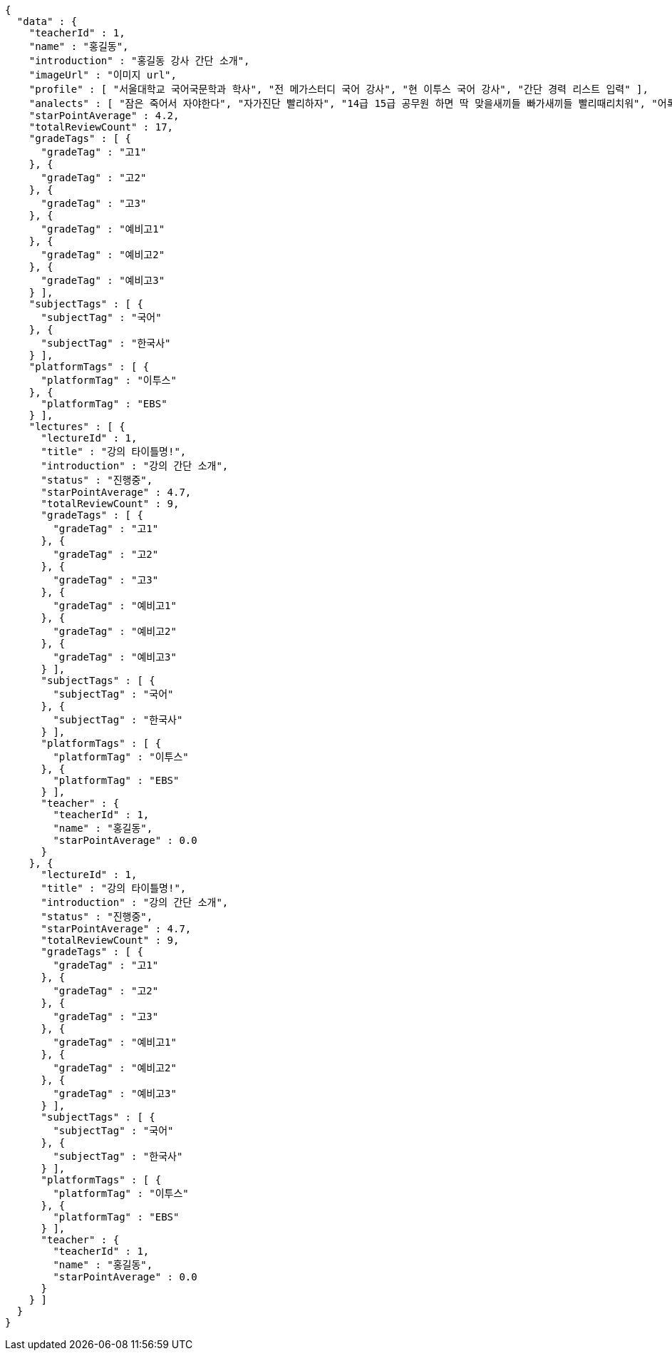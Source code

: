[source,options="nowrap"]
----
{
  "data" : {
    "teacherId" : 1,
    "name" : "홍길동",
    "introduction" : "홍길동 강사 간단 소개",
    "imageUrl" : "이미지 url",
    "profile" : [ "서울대학교 국어국문학과 학사", "전 메가스터디 국어 강사", "현 이투스 국어 강사", "간단 경력 리스트 입력" ],
    "analects" : [ "잠은 죽어서 자야한다", "자가진단 빨리하자", "14급 15급 공무원 하면 딱 맞을새끼들 빠가새끼들 빨리때리치워", "어록 리스트 입력" ],
    "starPointAverage" : 4.2,
    "totalReviewCount" : 17,
    "gradeTags" : [ {
      "gradeTag" : "고1"
    }, {
      "gradeTag" : "고2"
    }, {
      "gradeTag" : "고3"
    }, {
      "gradeTag" : "예비고1"
    }, {
      "gradeTag" : "예비고2"
    }, {
      "gradeTag" : "예비고3"
    } ],
    "subjectTags" : [ {
      "subjectTag" : "국어"
    }, {
      "subjectTag" : "한국사"
    } ],
    "platformTags" : [ {
      "platformTag" : "이투스"
    }, {
      "platformTag" : "EBS"
    } ],
    "lectures" : [ {
      "lectureId" : 1,
      "title" : "강의 타이틀명!",
      "introduction" : "강의 간단 소개",
      "status" : "진행중",
      "starPointAverage" : 4.7,
      "totalReviewCount" : 9,
      "gradeTags" : [ {
        "gradeTag" : "고1"
      }, {
        "gradeTag" : "고2"
      }, {
        "gradeTag" : "고3"
      }, {
        "gradeTag" : "예비고1"
      }, {
        "gradeTag" : "예비고2"
      }, {
        "gradeTag" : "예비고3"
      } ],
      "subjectTags" : [ {
        "subjectTag" : "국어"
      }, {
        "subjectTag" : "한국사"
      } ],
      "platformTags" : [ {
        "platformTag" : "이투스"
      }, {
        "platformTag" : "EBS"
      } ],
      "teacher" : {
        "teacherId" : 1,
        "name" : "홍길동",
        "starPointAverage" : 0.0
      }
    }, {
      "lectureId" : 1,
      "title" : "강의 타이틀명!",
      "introduction" : "강의 간단 소개",
      "status" : "진행중",
      "starPointAverage" : 4.7,
      "totalReviewCount" : 9,
      "gradeTags" : [ {
        "gradeTag" : "고1"
      }, {
        "gradeTag" : "고2"
      }, {
        "gradeTag" : "고3"
      }, {
        "gradeTag" : "예비고1"
      }, {
        "gradeTag" : "예비고2"
      }, {
        "gradeTag" : "예비고3"
      } ],
      "subjectTags" : [ {
        "subjectTag" : "국어"
      }, {
        "subjectTag" : "한국사"
      } ],
      "platformTags" : [ {
        "platformTag" : "이투스"
      }, {
        "platformTag" : "EBS"
      } ],
      "teacher" : {
        "teacherId" : 1,
        "name" : "홍길동",
        "starPointAverage" : 0.0
      }
    } ]
  }
}
----